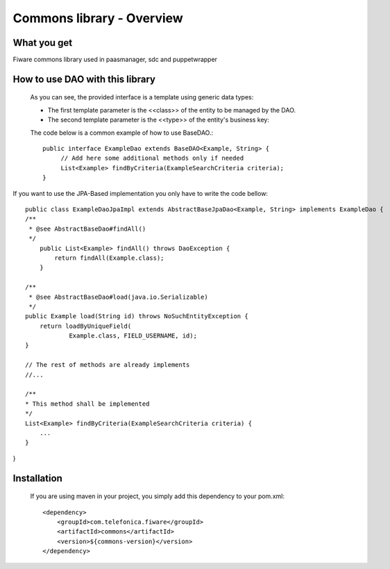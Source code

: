 Commons library - Overview
____________________________


| |Build Status| |Coverage Status|


What you get
============


Fiware commons library used in paasmanager, sdc and puppetwrapper


How to use DAO with this library
=========================

  As you can see, the provided interface is a template using generic data types:

  * The first template parameter is the <<class>> of the entity to be managed by the DAO.

  * The second template parameter is the <<type>> of the entity's business key:

  The code below is a common example of how to use BaseDAO.::

   public interface ExampleDao extends BaseDAO<Example, String> {
        // Add here some additional methods only if needed
        List<Example> findByCriteria(ExampleSearchCriteria criteria);
   }

If you want to use the JPA-Based implementation you only have to write the code bellow::

    public class ExampleDaoJpaImpl extends AbstractBaseJpaDao<Example, String> implements ExampleDao {
    /**
     * @see AbstractBaseDao#findAll()
     */
        public List<Example> findAll() throws DaoException {
            return findAll(Example.class);
        }

    /**
     * @see AbstractBaseDao#load(java.io.Serializable)
     */
    public Example load(String id) throws NoSuchEntityException {
        return loadByUniqueField(
                Example.class, FIELD_USERNAME, id);
    }

    // The rest of methods are already implements
    //...

    /**
    * This method shall be implemented
    */
    List<Example> findByCriteria(ExampleSearchCriteria criteria) {
        ...
    }
}


Installation
==============
  If you are using maven in your project, you simply add this dependency to your pom.xml::

        <dependency>
            <groupId>com.telefonica.fiware</groupId>
            <artifactId>commons</artifactId>
            <version>${commons-version}</version>
        </dependency>




.. IMAGES

.. |Build Status| image::  https://travis-ci.org/telefonicaid/fiware-commons.svg
   :target: https://travis-ci.org/telefonicaid/fiware-commons
.. |Coverage Status| image:: https://coveralls.io/repos/telefonicaid/fiware-commons/badge.svg?branch=develop
   :target: https://coveralls.io/r/telefonicaid/fiware-commons


